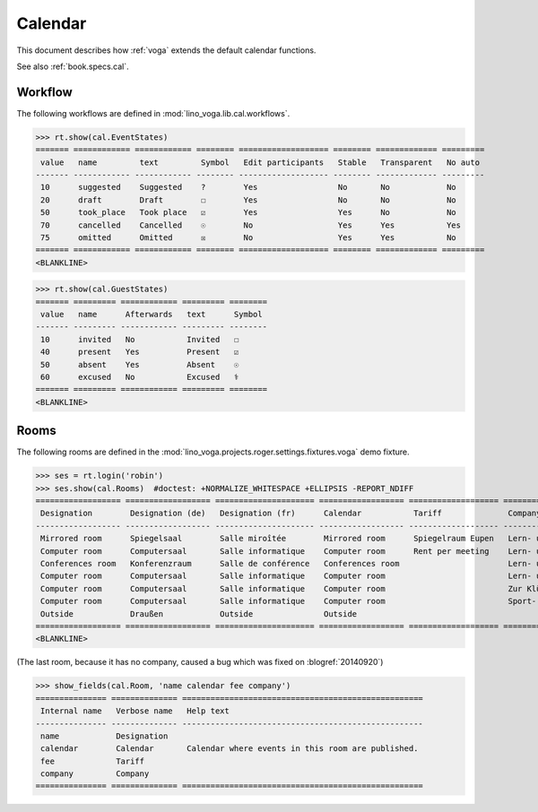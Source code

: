 .. _voga.tested.cal:

========
Calendar
========

.. to test only this document:

  $ python setup.py test -s tests.DocsTests.test_cal

.. doctest initialization:

   >>> from lino import startup
   >>> startup('lino_voga.projects.roger.settings.demo')
   >>> from lino.api.doctest import *

This document describes how :ref:`voga` extends the default calendar
functions.

See also :ref:`book.specs.cal`.

Workflow
========

The following workflows are defined in
:mod:`lino_voga.lib.cal.workflows`.

>>> rt.show(cal.EventStates)
======= ============ ============ ======== =================== ======== ============= =========
 value   name         text         Symbol   Edit participants   Stable   Transparent   No auto
------- ------------ ------------ -------- ------------------- -------- ------------- ---------
 10      suggested    Suggested    ?        Yes                 No       No            No
 20      draft        Draft        ☐        Yes                 No       No            No
 50      took_place   Took place   ☑        Yes                 Yes      No            No
 70      cancelled    Cancelled    ☉        No                  Yes      Yes           Yes
 75      omitted      Omitted      ☒        No                  Yes      Yes           No
======= ============ ============ ======== =================== ======== ============= =========
<BLANKLINE>

>>> rt.show(cal.GuestStates)
======= ========= ============ ========= ========
 value   name      Afterwards   text      Symbol
------- --------- ------------ --------- --------
 10      invited   No           Invited   ☐
 40      present   Yes          Present   ☑
 50      absent    Yes          Absent    ☉
 60      excused   No           Excused   ⚕
======= ========= ============ ========= ========
<BLANKLINE>


Rooms
=====

The following rooms are defined in the
:mod:`lino_voga.projects.roger.settings.fixtures.voga` demo fixture.


>>> ses = rt.login('robin')
>>> ses.show(cal.Rooms)  #doctest: +NORMALIZE_WHITESPACE +ELLIPSIS -REPORT_NDIFF
================== ================== ===================== ================== =================== ============================= ============
 Designation        Designation (de)   Designation (fr)      Calendar           Tariff              Company                       City
------------------ ------------------ --------------------- ------------------ ------------------- ----------------------------- ------------
 Mirrored room      Spiegelsaal        Salle miroîtée        Mirrored room      Spiegelraum Eupen   Lern- und Begegnungszentrum   Eupen
 Computer room      Computersaal       Salle informatique    Computer room      Rent per meeting    Lern- und Begegnungszentrum   Eupen
 Conferences room   Konferenzraum      Salle de conférence   Conferences room                       Lern- und Begegnungszentrum   Butgenbach
 Computer room      Computersaal       Salle informatique    Computer room                          Lern- und Begegnungszentrum   Butgenbach
 Computer room      Computersaal       Salle informatique    Computer room                          Zur Klüüs                     Kelmis
 Computer room      Computersaal       Salle informatique    Computer room                          Sport- und Freizeitzentrum    Sankt Vith
 Outside            Draußen            Outside               Outside
================== ================== ===================== ================== =================== ============================= ============
<BLANKLINE>

(The last room, because it has no company, caused a bug which was fixed on
:blogref:`20140920`)

>>> show_fields(cal.Room, 'name calendar fee company')
=============== ============== ===================================================
 Internal name   Verbose name   Help text
--------------- -------------- ---------------------------------------------------
 name            Designation
 calendar        Calendar       Calendar where events in this room are published.
 fee             Tariff
 company         Company
=============== ============== ===================================================


